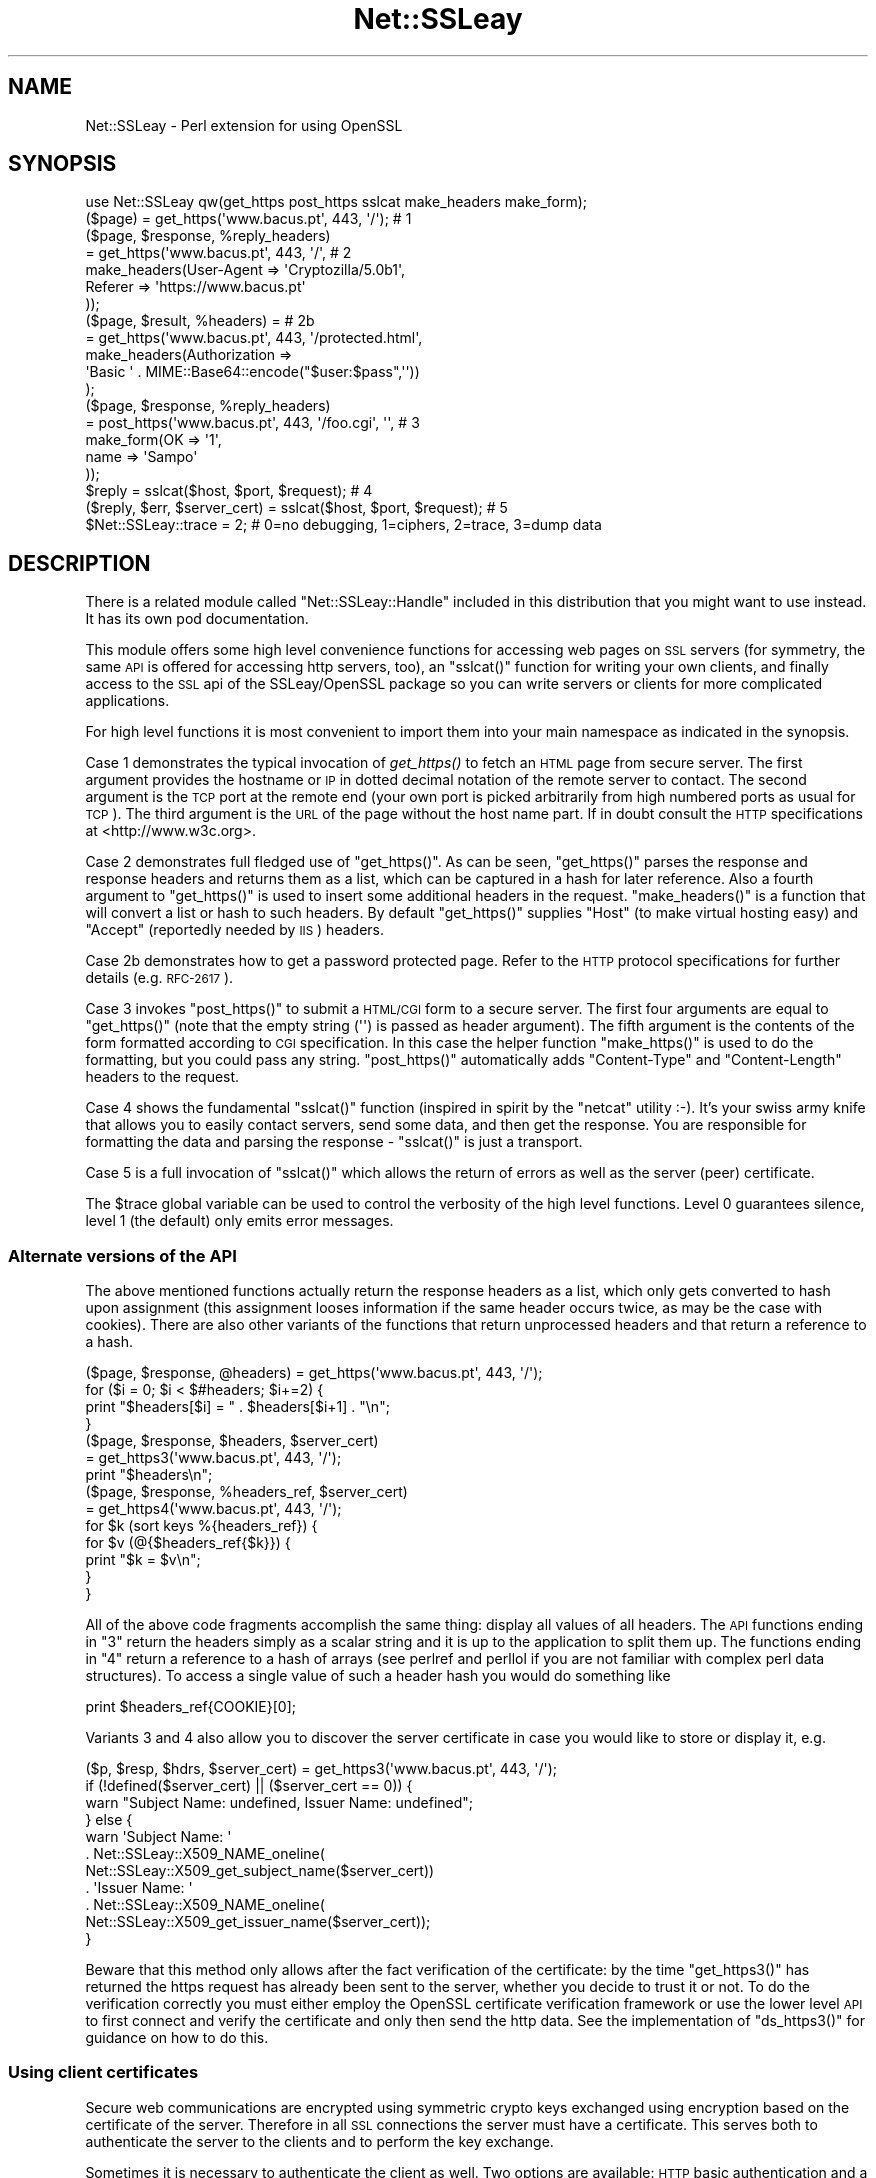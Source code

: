 .\" Automatically generated by Pod::Man 2.23 (Pod::Simple 3.14)
.\"
.\" Standard preamble:
.\" ========================================================================
.de Sp \" Vertical space (when we can't use .PP)
.if t .sp .5v
.if n .sp
..
.de Vb \" Begin verbatim text
.ft CW
.nf
.ne \\$1
..
.de Ve \" End verbatim text
.ft R
.fi
..
.\" Set up some character translations and predefined strings.  \*(-- will
.\" give an unbreakable dash, \*(PI will give pi, \*(L" will give a left
.\" double quote, and \*(R" will give a right double quote.  \*(C+ will
.\" give a nicer C++.  Capital omega is used to do unbreakable dashes and
.\" therefore won't be available.  \*(C` and \*(C' expand to `' in nroff,
.\" nothing in troff, for use with C<>.
.tr \(*W-
.ds C+ C\v'-.1v'\h'-1p'\s-2+\h'-1p'+\s0\v'.1v'\h'-1p'
.ie n \{\
.    ds -- \(*W-
.    ds PI pi
.    if (\n(.H=4u)&(1m=24u) .ds -- \(*W\h'-12u'\(*W\h'-12u'-\" diablo 10 pitch
.    if (\n(.H=4u)&(1m=20u) .ds -- \(*W\h'-12u'\(*W\h'-8u'-\"  diablo 12 pitch
.    ds L" ""
.    ds R" ""
.    ds C` ""
.    ds C' ""
'br\}
.el\{\
.    ds -- \|\(em\|
.    ds PI \(*p
.    ds L" ``
.    ds R" ''
'br\}
.\"
.\" Escape single quotes in literal strings from groff's Unicode transform.
.ie \n(.g .ds Aq \(aq
.el       .ds Aq '
.\"
.\" If the F register is turned on, we'll generate index entries on stderr for
.\" titles (.TH), headers (.SH), subsections (.SS), items (.Ip), and index
.\" entries marked with X<> in POD.  Of course, you'll have to process the
.\" output yourself in some meaningful fashion.
.ie \nF \{\
.    de IX
.    tm Index:\\$1\t\\n%\t"\\$2"
..
.    nr % 0
.    rr F
.\}
.el \{\
.    de IX
..
.\}
.\"
.\" Accent mark definitions (@(#)ms.acc 1.5 88/02/08 SMI; from UCB 4.2).
.\" Fear.  Run.  Save yourself.  No user-serviceable parts.
.    \" fudge factors for nroff and troff
.if n \{\
.    ds #H 0
.    ds #V .8m
.    ds #F .3m
.    ds #[ \f1
.    ds #] \fP
.\}
.if t \{\
.    ds #H ((1u-(\\\\n(.fu%2u))*.13m)
.    ds #V .6m
.    ds #F 0
.    ds #[ \&
.    ds #] \&
.\}
.    \" simple accents for nroff and troff
.if n \{\
.    ds ' \&
.    ds ` \&
.    ds ^ \&
.    ds , \&
.    ds ~ ~
.    ds /
.\}
.if t \{\
.    ds ' \\k:\h'-(\\n(.wu*8/10-\*(#H)'\'\h"|\\n:u"
.    ds ` \\k:\h'-(\\n(.wu*8/10-\*(#H)'\`\h'|\\n:u'
.    ds ^ \\k:\h'-(\\n(.wu*10/11-\*(#H)'^\h'|\\n:u'
.    ds , \\k:\h'-(\\n(.wu*8/10)',\h'|\\n:u'
.    ds ~ \\k:\h'-(\\n(.wu-\*(#H-.1m)'~\h'|\\n:u'
.    ds / \\k:\h'-(\\n(.wu*8/10-\*(#H)'\z\(sl\h'|\\n:u'
.\}
.    \" troff and (daisy-wheel) nroff accents
.ds : \\k:\h'-(\\n(.wu*8/10-\*(#H+.1m+\*(#F)'\v'-\*(#V'\z.\h'.2m+\*(#F'.\h'|\\n:u'\v'\*(#V'
.ds 8 \h'\*(#H'\(*b\h'-\*(#H'
.ds o \\k:\h'-(\\n(.wu+\w'\(de'u-\*(#H)/2u'\v'-.3n'\*(#[\z\(de\v'.3n'\h'|\\n:u'\*(#]
.ds d- \h'\*(#H'\(pd\h'-\w'~'u'\v'-.25m'\f2\(hy\fP\v'.25m'\h'-\*(#H'
.ds D- D\\k:\h'-\w'D'u'\v'-.11m'\z\(hy\v'.11m'\h'|\\n:u'
.ds th \*(#[\v'.3m'\s+1I\s-1\v'-.3m'\h'-(\w'I'u*2/3)'\s-1o\s+1\*(#]
.ds Th \*(#[\s+2I\s-2\h'-\w'I'u*3/5'\v'-.3m'o\v'.3m'\*(#]
.ds ae a\h'-(\w'a'u*4/10)'e
.ds Ae A\h'-(\w'A'u*4/10)'E
.    \" corrections for vroff
.if v .ds ~ \\k:\h'-(\\n(.wu*9/10-\*(#H)'\s-2\u~\d\s+2\h'|\\n:u'
.if v .ds ^ \\k:\h'-(\\n(.wu*10/11-\*(#H)'\v'-.4m'^\v'.4m'\h'|\\n:u'
.    \" for low resolution devices (crt and lpr)
.if \n(.H>23 .if \n(.V>19 \
\{\
.    ds : e
.    ds 8 ss
.    ds o a
.    ds d- d\h'-1'\(ga
.    ds D- D\h'-1'\(hy
.    ds th \o'bp'
.    ds Th \o'LP'
.    ds ae ae
.    ds Ae AE
.\}
.rm #[ #] #H #V #F C
.\" ========================================================================
.\"
.IX Title "Net::SSLeay 3"
.TH Net::SSLeay 3 "2011-10-02" "perl v5.12.5" "User Contributed Perl Documentation"
.\" For nroff, turn off justification.  Always turn off hyphenation; it makes
.\" way too many mistakes in technical documents.
.if n .ad l
.nh
.SH "NAME"
Net::SSLeay \- Perl extension for using OpenSSL
.SH "SYNOPSIS"
.IX Header "SYNOPSIS"
.Vb 1
\&  use Net::SSLeay qw(get_https post_https sslcat make_headers make_form);
\&
\&  ($page) = get_https(\*(Aqwww.bacus.pt\*(Aq, 443, \*(Aq/\*(Aq);                 # 1
\&
\&  ($page, $response, %reply_headers)
\&         = get_https(\*(Aqwww.bacus.pt\*(Aq, 443, \*(Aq/\*(Aq,                   # 2
\&                make_headers(User\-Agent => \*(AqCryptozilla/5.0b1\*(Aq,
\&                             Referer    => \*(Aqhttps://www.bacus.pt\*(Aq
\&                ));
\&
\&  ($page, $result, %headers) =                                   # 2b
\&         = get_https(\*(Aqwww.bacus.pt\*(Aq, 443, \*(Aq/protected.html\*(Aq,
\&              make_headers(Authorization =>
\&                           \*(AqBasic \*(Aq . MIME::Base64::encode("$user:$pass",\*(Aq\*(Aq))
\&              );
\&
\&  ($page, $response, %reply_headers)
\&         = post_https(\*(Aqwww.bacus.pt\*(Aq, 443, \*(Aq/foo.cgi\*(Aq, \*(Aq\*(Aq,       # 3
\&                make_form(OK   => \*(Aq1\*(Aq,
\&                          name => \*(AqSampo\*(Aq
\&                ));
\&
\&  $reply = sslcat($host, $port, $request);                       # 4
\&
\&  ($reply, $err, $server_cert) = sslcat($host, $port, $request); # 5
\&
\&  $Net::SSLeay::trace = 2;  # 0=no debugging, 1=ciphers, 2=trace, 3=dump data
.Ve
.SH "DESCRIPTION"
.IX Header "DESCRIPTION"
There is a related module called \f(CW\*(C`Net::SSLeay::Handle\*(C'\fR included in this
distribution that you might want to use instead. It has its own pod
documentation.
.PP
This module offers some high level convenience functions for accessing
web pages on \s-1SSL\s0 servers (for symmetry, the same \s-1API\s0 is offered for
accessing http servers, too), an \f(CW\*(C`sslcat()\*(C'\fR function for writing your own
clients, and finally access to the \s-1SSL\s0 api of the SSLeay/OpenSSL package
so you can write servers or clients for more complicated applications.
.PP
For high level functions it is most convenient to import them into your
main namespace as indicated in the synopsis.
.PP
Case 1 demonstrates the typical invocation of \fIget_https()\fR to fetch an \s-1HTML\s0
page from secure server. The first argument provides the hostname or \s-1IP\s0
in dotted decimal notation of the remote server to contact. The second
argument is the \s-1TCP\s0 port at the remote end (your own port is picked
arbitrarily from high numbered ports as usual for \s-1TCP\s0). The third
argument is the \s-1URL\s0 of the page without the host name part. If in
doubt consult the \s-1HTTP\s0 specifications at <http://www.w3c.org>.
.PP
Case 2 demonstrates full fledged use of \f(CW\*(C`get_https()\*(C'\fR. As can be seen,
\&\f(CW\*(C`get_https()\*(C'\fR parses the response and response headers and returns them as
a list, which can be captured in a hash for later reference. Also a
fourth argument to \f(CW\*(C`get_https()\*(C'\fR is used to insert some additional headers
in the request. \f(CW\*(C`make_headers()\*(C'\fR is a function that will convert a list or
hash to such headers. By default \f(CW\*(C`get_https()\*(C'\fR supplies \f(CW\*(C`Host\*(C'\fR (to make
virtual hosting easy) and \f(CW\*(C`Accept\*(C'\fR (reportedly needed by \s-1IIS\s0) headers.
.PP
Case 2b demonstrates how to get a password protected page. Refer to
the \s-1HTTP\s0 protocol specifications for further details (e.g. \s-1RFC\-2617\s0).
.PP
Case 3 invokes \f(CW\*(C`post_https()\*(C'\fR to submit a \s-1HTML/CGI\s0 form to a secure
server. The first four arguments are equal to \f(CW\*(C`get_https()\*(C'\fR (note that 
the empty string (\f(CW\*(Aq\*(Aq\fR) is passed as header argument).
The fifth argument is the
contents of the form formatted according to \s-1CGI\s0 specification. In this
case the helper function \f(CW\*(C`make_https()\*(C'\fR is used to do the formatting,
but you could pass any string. \f(CW\*(C`post_https()\*(C'\fR automatically adds
\&\f(CW\*(C`Content\-Type\*(C'\fR and \f(CW\*(C`Content\-Length\*(C'\fR headers to the request.
.PP
Case 4 shows the fundamental \f(CW\*(C`sslcat()\*(C'\fR function (inspired in spirit by
the \f(CW\*(C`netcat\*(C'\fR utility :\-). It's your swiss army knife that allows you to
easily contact servers, send some data, and then get the response. You
are responsible for formatting the data and parsing the response \-
\&\f(CW\*(C`sslcat()\*(C'\fR is just a transport.
.PP
Case 5 is a full invocation of \f(CW\*(C`sslcat()\*(C'\fR which allows the return of errors
as well as the server (peer) certificate.
.PP
The \f(CW$trace\fR global variable can be used to control the verbosity of the 
high level functions. Level 0 guarantees silence, level 1 (the default)
only emits error messages.
.SS "Alternate versions of the \s-1API\s0"
.IX Subsection "Alternate versions of the API"
The above mentioned functions actually return the response headers as
a list, which only gets converted to hash upon assignment (this
assignment looses information if the same header occurs twice, as may
be the case with cookies). There are also other variants of the
functions that return unprocessed headers and that return a reference
to a hash.
.PP
.Vb 4
\&  ($page, $response, @headers) = get_https(\*(Aqwww.bacus.pt\*(Aq, 443, \*(Aq/\*(Aq);
\&  for ($i = 0; $i < $#headers; $i+=2) {
\&      print "$headers[$i] = " . $headers[$i+1] . "\en";
\&  }
\&
\&  ($page, $response, $headers, $server_cert)
\&    = get_https3(\*(Aqwww.bacus.pt\*(Aq, 443, \*(Aq/\*(Aq);
\&  print "$headers\en";
\&
\&  ($page, $response, %headers_ref, $server_cert)
\&    = get_https4(\*(Aqwww.bacus.pt\*(Aq, 443, \*(Aq/\*(Aq);
\&  for $k (sort keys %{headers_ref}) {
\&      for $v (@{$headers_ref{$k}}) {
\&          print "$k = $v\en";
\&      }
\&  }
.Ve
.PP
All of the above code fragments accomplish the same thing: display all
values of all headers. The \s-1API\s0 functions ending in \*(L"3\*(R" return the
headers simply as a scalar string and it is up to the application to
split them up. The functions ending in \*(L"4\*(R" return a reference to
a hash of arrays (see perlref and perllol if you are
not familiar with complex perl data structures). To access a single value
of such a header hash you would do something like
.PP
.Vb 1
\&  print $headers_ref{COOKIE}[0];
.Ve
.PP
Variants 3 and 4 also allow you to discover the server certificate
in case you would like to store or display it, e.g.
.PP
.Vb 11
\&  ($p, $resp, $hdrs, $server_cert) = get_https3(\*(Aqwww.bacus.pt\*(Aq, 443, \*(Aq/\*(Aq);
\&  if (!defined($server_cert) || ($server_cert == 0)) {
\&      warn "Subject Name: undefined, Issuer  Name: undefined";
\&  } else {
\&      warn \*(AqSubject Name: \*(Aq
\&          . Net::SSLeay::X509_NAME_oneline(
\&                 Net::SSLeay::X509_get_subject_name($server_cert))
\&              . \*(AqIssuer  Name: \*(Aq
\&                  . Net::SSLeay::X509_NAME_oneline(
\&                         Net::SSLeay::X509_get_issuer_name($server_cert));
\&  }
.Ve
.PP
Beware that this method only allows after the fact verification of
the certificate: by the time \f(CW\*(C`get_https3()\*(C'\fR has returned the https
request has already been sent to the server, whether you decide to
trust it or not. To do the verification correctly you must either
employ the OpenSSL certificate verification framework or use
the lower level \s-1API\s0 to first connect and verify the certificate
and only then send the http data. See the implementation of \f(CW\*(C`ds_https3()\*(C'\fR
for guidance on how to do this.
.SS "Using client certificates"
.IX Subsection "Using client certificates"
Secure web communications are encrypted using symmetric crypto keys
exchanged using encryption based on the certificate of the
server. Therefore in all \s-1SSL\s0 connections the server must have a
certificate. This serves both to authenticate the server to the
clients and to perform the key exchange.
.PP
Sometimes it is necessary to authenticate the client as well. Two
options are available: \s-1HTTP\s0 basic authentication and a client side
certificate. The basic authentication over \s-1HTTPS\s0 is actually quite
safe because \s-1HTTPS\s0 guarantees that the password will not travel in
the clear. Never-the-less, problems like easily guessable passwords
remain. The client certificate method involves authentication of the
client at the \s-1SSL\s0 level using a certificate. For this to work, both the
client and the server have certificates (which typically are
different) and private keys.
.PP
The \s-1API\s0 functions outlined above accept additional arguments that
allow one to supply the client side certificate and key files. The
format of these files is the same as used for server certificates and
the caveat about encrypting private keys applies.
.PP
.Vb 5
\&  ($page, $result, %headers) =                                   # 2c
\&         = get_https(\*(Aqwww.bacus.pt\*(Aq, 443, \*(Aq/protected.html\*(Aq,
\&              make_headers(Authorization =>
\&                           \*(AqBasic \*(Aq . MIME::Base64::encode("$user:$pass",\*(Aq\*(Aq)),
\&              \*(Aq\*(Aq, $mime_type6, $path_to_crt7, $path_to_key8);
\&
\&  ($page, $response, %reply_headers)
\&         = post_https(\*(Aqwww.bacus.pt\*(Aq, 443, \*(Aq/foo.cgi\*(Aq,           # 3b
\&              make_headers(\*(AqAuthorization\*(Aq =>
\&                           \*(AqBasic \*(Aq . MIME::Base64::encode("$user:$pass",\*(Aq\*(Aq)),
\&              make_form(OK   => \*(Aq1\*(Aq, name => \*(AqSampo\*(Aq),
\&              $mime_type6, $path_to_crt7, $path_to_key8);
.Ve
.PP
Case 2c demonstrates getting a password protected page that also requires
a client certificate, i.e. it is possible to use both authentication
methods simultaneously.
.PP
Case 3b is a full blown \s-1POST\s0 to a secure server that requires both password
authentication and a client certificate, just like in case 2c.
.PP
Note: The client will not send a certificate unless the server requests one.
This is typically achieved by setting the verify mode to \f(CW\*(C`VERIFY_PEER\*(C'\fR on the
server:
.PP
.Vb 1
\&  Net::SSLeay::set_verify(ssl, Net::SSLeay::VERIFY_PEER, 0);
.Ve
.PP
See \f(CW\*(C`perldoc ~openssl/doc/ssl/SSL_CTX_set_verify.pod\*(C'\fR for a full description.
.SS "Working through a web proxy"
.IX Subsection "Working through a web proxy"
\&\f(CW\*(C`Net::SSLeay\*(C'\fR can use a web proxy to make its connections. You need to
first set the proxy host and port using \f(CW\*(C`set_proxy()\*(C'\fR and then just
use the normal \s-1API\s0 functions, e.g:
.PP
.Vb 2
\&  Net::SSLeay::set_proxy(\*(Aqgateway.myorg.com\*(Aq, 8080);
\&  ($page) = get_https(\*(Aqwww.bacus.pt\*(Aq, 443, \*(Aq/\*(Aq);
.Ve
.PP
If your proxy requires authentication, you can supply a username and
password as well
.PP
.Vb 6
\&  Net::SSLeay::set_proxy(\*(Aqgateway.myorg.com\*(Aq, 8080, \*(Aqjoe\*(Aq, \*(Aqsalainen\*(Aq);
\&  ($page, $result, %headers) =
\&         = get_https(\*(Aqwww.bacus.pt\*(Aq, 443, \*(Aq/protected.html\*(Aq,
\&              make_headers(Authorization =>
\&                           \*(AqBasic \*(Aq . MIME::Base64::encode("susie:pass",\*(Aq\*(Aq))
\&              );
.Ve
.PP
This example demonstrates the case where we authenticate to the proxy as
\&\f(CW"joe"\fR and to the final web server as \f(CW"susie"\fR. Proxy authentication
requires the \f(CW\*(C`MIME::Base64\*(C'\fR module to work.
.SS "Certificate verification and Certificate Revoocation Lists (CRLs)"
.IX Subsection "Certificate verification and Certificate Revoocation Lists (CRLs)"
OpenSSL supports the ability to verify peer certificates. It can also
optionally check the peer certificate against a Certificate Revocation
List (\s-1CRL\s0) from the certificates issuer. A \s-1CRL\s0 is a file, created by
the certificate issuer that lists all the certificates that it
previously signed, but which it now revokes. CRLs are in \s-1PEM\s0 format.
.PP
You can enable \f(CW\*(C`Net::SSLeay CRL\*(C'\fR checking like this:
.PP
.Vb 3
\&            &Net::SSLeay::X509_STORE_set_flags
\&                (&Net::SSLeay::CTX_get_cert_store($ssl), 
\&                 &Net::SSLeay::X509_V_FLAG_CRL_CHECK);
.Ve
.PP
After setting this flag, if OpenSSL checks a peer's certificate, then
it will attempt to find a \s-1CRL\s0 for the issuer. It does this by looking
for a specially named file in the search directory specified by
CTX_load_verify_locations.  \s-1CRL\s0 files are named with the hash of the
issuer's subject name, followed by \f(CW\*(C`.r0\*(C'\fR, \f(CW\*(C`.r1\*(C'\fR etc.  For example
\&\f(CW\*(C`ab1331b2.r0\*(C'\fR, \f(CW\*(C`ab1331b2.r1\*(C'\fR. It will read all the .r files for the
issuer, and then check for a revocation of the peer cerificate in all
of them.  (You can also force it to look in a specific named \s-1CRL\s0
file., see below).  You can find out the hash of the issuer subject
name in a \s-1CRL\s0 with
.PP
.Vb 1
\&        openssl crl \-in crl.pem \-hash \-noout
.Ve
.PP
If the peer certificate does not pass the revocation list, or if no
\&\s-1CRL\s0 is found, then the handshaking fails with an error.
.PP
You can also force OpenSSL to look for CRLs in one or more arbitrarily
named files.
.PP
.Vb 7
\&    my $bio = Net::SSLeay::BIO_new_file($crlfilename, \*(Aqr\*(Aq);
\&    my $crl = Net::SSLeay::PEM_read_bio_X509_CRL($bio);
\&    if ($crl) {
\&        Net::SSLeay::X509_STORE_add_crl(Net::SSLeay::CTX_get_cert_store($ssl, $crl);
\&    } else {
\&        error reading CRL....
\&    }
.Ve
.SS "Convenience routines"
.IX Subsection "Convenience routines"
To be used with Low level \s-1API\s0
.PP
.Vb 5
\&    Net::SSLeay::randomize($rn_seed_file,$additional_seed);
\&    Net::SSLeay::set_cert_and_key($ctx, $cert_path, $key_path);
\&    $cert = Net::SSLeay::dump_peer_certificate($ssl);
\&    Net::SSLeay::ssl_write_all($ssl, $message) or die "ssl write failure";
\&    $got = Net::SSLeay::ssl_read_all($ssl) or die "ssl read failure";
\&
\&    $got = Net::SSLeay::ssl_read_CRLF($ssl [, $max_length]);
\&    $got = Net::SSLeay::ssl_read_until($ssl [, $delimit [, $max_length]]);
\&    Net::SSLeay::ssl_write_CRLF($ssl, $message);
.Ve
.PP
\&\f(CW\*(C`randomize()\*(C'\fR seeds the openssl \s-1PRNG\s0 with \f(CW\*(C`/dev/urandom\*(C'\fR (see the top of \f(CW\*(C`SSLeay.pm\*(C'\fR
for how to change or configure this) and optionally with user provided
data. It is very important to properly seed your random numbers, so
do not forget to call this. The high level \s-1API\s0 functions automatically
call \f(CW\*(C`randomize()\*(C'\fR so it is not needed with them. See also caveats.
.PP
\&\f(CW\*(C`set_cert_and_key()\*(C'\fR takes two file names as arguments and sets
the certificate and private key to those. This can be used to
set either cerver certificates or client certificates.
.PP
\&\f(CW\*(C`dump_peer_certificate()\*(C'\fR allows you to get a plaintext description of the
certificate the peer (usually the server) presented to us.
.PP
\&\f(CW\*(C`ssl_read_all()\*(C'\fR and \f(CW\*(C`ssl_write_all()\*(C'\fR provide true blocking semantics for
these operations (see limitation, below, for explanation). These are
much preferred to the low level \s-1API\s0 equivalents (which implement \s-1BSD\s0
blocking semantics). The message argument to \f(CW\*(C`ssl_write_all()\*(C'\fR can be
a reference. This is helpful to avoid unnecessary copying when writing
something big, e.g:
.PP
.Vb 2
\&    $data = \*(AqA\*(Aq x 1000000000;
\&    Net::SSLeay::ssl_write_all($ssl, \e$data) or die "ssl write failed";
.Ve
.PP
\&\f(CW\*(C`ssl_read_CRLF()\*(C'\fR uses \f(CW\*(C`ssl_read_all()\*(C'\fR to read in a line terminated with a
carriage return followed by a linefeed (\s-1CRLF\s0).  The \s-1CRLF\s0 is included in
the returned scalar.
.PP
\&\f(CW\*(C`ssl_read_until()\*(C'\fR uses \f(CW\*(C`ssl_read_all()\*(C'\fR to read from the \s-1SSL\s0 input
stream until it encounters a programmer specified delimiter.
If the delimiter is undefined, \f(CW$/\fR is used.  If \f(CW$/\fR is undefined,
\&\f(CW\*(C`\en\*(C'\fR is used.  One can optionally set a maximum length of bytes to read
from the \s-1SSL\s0 input stream.
.PP
\&\f(CW\*(C`ssl_write_CRLF()\*(C'\fR writes \f(CW$message\fR and appends \s-1CRLF\s0 to the \s-1SSL\s0 output stream.
.SS "Low level \s-1API\s0"
.IX Subsection "Low level API"
In addition to the high level functions outlined above, this module
contains straight-forward access to \s-1SSL\s0 part of OpenSSL C api. Only the \s-1SSL\s0
subpart of OpenSSL is implemented (if anyone wants to implement other
parts, feel free to submit patches).
.PP
See the \f(CW\*(C`ssl.h\*(C'\fR header from OpenSSL C distribution for a list of low level
SSLeay functions to call (check SSLeay.xs to see if some function has been
implemented). The module strips the initial \f(CW"SSL_"\fR off of the SSLeay names. Generally you should use \f(CW\*(C`Net::SSLeay::\*(C'\fR in its
place. For example:
.PP
In C:
.PP
.Vb 1
\&        #include <ssl.h>
\&
\&        err = SSL_set_verify (ssl, SSL_VERIFY_CLIENT_ONCE,
\&                                   &your_call_back_here);
.Ve
.PP
In Perl:
.PP
.Vb 1
\&        use Net::SSLeay;
\&
\&        $err = Net::SSLeay::set_verify ($ssl,
\&                                        Net::SSLeay::VERIFY_CLIENT_ONCE,
\&                                        \e&your_call_back_here);
.Ve
.PP
If the function does not start with \f(CW\*(C`SSL_\*(C'\fR you should use the full
function name, e.g.:
.PP
.Vb 1
\&        $err = Net::SSLeay::ERR_get_error;
.Ve
.PP
The following new functions behave in perlish way:
.PP
.Vb 4
\&        $got = Net::SSLeay::read($ssl);
\&                                    # Performs SSL_read, but returns $got
\&                                    # resized according to data received.
\&                                    # Returns undef on failure.
\&
\&        Net::SSLeay::write($ssl, $foo) || die;
\&                                    # Performs SSL_write, but automatically
\&                                    # figures out the size of $foo
.Ve
.PP
In order to use the low level \s-1API\s0 you should start your programs with
the following incantation:
.PP
.Vb 6
\&        use Net::SSLeay qw(die_now die_if_ssl_error);
\&        Net::SSLeay::load_error_strings();
\&        Net::SSLeay::SSLeay_add_ssl_algorithms();    # Important!
\&        Net::SSLeay::ENGINE_load_builtin_engines();  # If you want built\-in engines
\&        Net::SSLeay::ENGINE_register_all_complete(); # If you want built\-in engines
\&        Net::SSLeay::randomize();
.Ve
.PP
\&\f(CW\*(C`die_now()\*(C'\fR and \f(CW\*(C`die_if_ssl_error()\*(C'\fR are used to conveniently print the SSLeay error stack when something goes wrong, thusly:
.PP
.Vb 2
\&        Net::SSLeay::connect($ssl) or die_now("Failed SSL connect ($!)");
\&        Net::SSLeay::write($ssl, "foo") or die_if_ssl_error("SSL write ($!)");
.Ve
.PP
You can also use \f(CW\*(C`Net::SSLeay::print_errs()\*(C'\fR to dump the error stack without
exiting the program. As can be seen, your code becomes much more readable
if you import the error reporting functions into your main name space.
.PP
I can not emphasize the need to check for error enough. Use these
functions even in the most simple programs, they will reduce debugging
time greatly. Do not ask questions on the mailing list without having
first sprinkled these in your code.
.SS "Sockets"
.IX Subsection "Sockets"
Perl uses file handles for all I/O. While SSLeay has a quite flexible \s-1BIO\s0
mechanism and perl has an evolved PerlIO mechanism, this module still
sticks to using file descriptors. Thus to attach SSLeay to a socket you
should use \f(CW\*(C`fileno()\*(C'\fR to extract the underlying file descriptor:
.PP
.Vb 1
\&    Net::SSLeay::set_fd($ssl, fileno(S));   # Must use fileno
.Ve
.PP
You should also set \f(CW$|\fR to 1 to eliminate \s-1STDIO\s0 buffering so you do not
get confused if you use perl I/O functions to manipulate your socket
handle.
.PP
If you need to \f(CWselect(2)\fR on the socket, go right ahead, but be warned
that OpenSSL does some internal buffering so SSL_read does not always
return data even if the socket selected for reading (just keep on
selecting and trying to read). \f(CW\*(C`Net::SSLeay\*(C'\fR is no different from the
C language OpenSSL in this respect.
.SS "Callbacks"
.IX Subsection "Callbacks"
You can establish a per-context verify callback function something like this:
.PP
.Vb 6
\&        sub verify {
\&            my ($ok, $x509_store_ctx) = @_;
\&            print "Verifying certificate...\en";
\&                ...
\&            return $ok;
\&        }
.Ve
.PP
It is used like this:
.PP
.Vb 1
\&        Net::SSLeay::set_verify ($ssl, Net::SSLeay::VERIFY_PEER, \e&verify);
.Ve
.PP
Per-context callbacks for decrypting private keys are implemented.
.PP
.Vb 5
\&        Net::SSLeay::CTX_set_default_passwd_cb($ctx, sub { "top\-secret" });
\&        Net::SSLeay::CTX_use_PrivateKey_file($ctx, "key.pem",
\&                                             Net::SSLeay::FILETYPE_PEM)
\&            or die "Error reading private key";
\&        Net::SSLeay::CTX_set_default_passwd_cb($ctx, undef);
.Ve
.PP
If Hello Extensions are supported by your OpenSSL, 
a session secret callback can be set up to be called when a session secret is set
by openssl.
.PP
Establish it like this:
    Net::SSLeay::set_session_secret_cb($ssl, \e&session_secret_cb, \f(CW$somedata\fR);
.PP
It will be called like this:
.PP
.Vb 4
\&    sub session_secret_cb
\&    {
\&        my ($secret, \e@cipherlist, \e$preferredcipher, $somedata) = @_;
\&    }
.Ve
.PP
No other callbacks are implemented. You do not need to use any
callback for simple (i.e. normal) cases where the SSLeay built-in
verify mechanism satisfies your needs.
.PP
It is required to reset these callbacks to undef immediately after use to prevent 
memory leaks, thread safety problems and crashes on exit that 
can occur if different threads set different callbacks.
.PP
If you want to use callback stuff, see examples/callback.pl! Its the
only one I am able to make work reliably.
.SS "X509 and \s-1RAND\s0 stuff"
.IX Subsection "X509 and RAND stuff"
This module largely lacks interface to the X509 and \s-1RAND\s0 routines, but
as I was lazy and needed them, the following kludges are implemented:
.PP
.Vb 4
\&    $x509_name = Net::SSLeay::X509_get_subject_name($x509_cert);
\&    $x509_name = Net::SSLeay::X509_get_issuer_name($x509_cert);
\&    print Net::SSLeay::X509_NAME_oneline($x509_name);
\&    $text = Net::SSLeay::X509_NAME_get_text_by_NID($name, $nid);
\&
\&    ($type1, $subject1, $type2, $subject2, ...) =
\&       Net::SSLeay::X509_get_subjectAltNames($x509_cert)
\&
\&    subjectAltName types as per x509v3.h GEN_*, for example
\&    GEN_DNS or GEN_IPADD which can be imported.
\&
\&    Net::SSLeay::RAND_seed($buf);   # Perlishly figures out buf size
\&    Net::SSLeay::RAND_bytes($buf, $num);
\&    Net::SSLeay::RAND_pseudo_bytes($buf, $num);
\&    Net::SSLeay::RAND_add($buf, $num, $entropy);
\&    Net::SSLeay::RAND_poll();
\&    Net::SSLeay::RAND_status();
\&    Net::SSLeay::RAND_cleanup();
\&    Net::SSLeay::RAND_file_name($num);
\&    Net::SSLeay::RAND_load_file($file_name, $how_many_bytes);
\&    Net::SSLeay::RAND_write_file($file_name);
\&    Net::SSLeay::RAND_egd($path);
\&    Net::SSLeay::RAND_egd_bytes($path, $bytes);
.Ve
.PP
Actually you should consider using the following helper functions:
.PP
.Vb 2
\&    print Net::SSLeay::dump_peer_certificate($ssl);
\&    Net::SSLeay::randomize();
.Ve
.SS "\s-1RSA\s0 interface"
.IX Subsection "RSA interface"
Some \s-1RSA\s0 functions are available:
.PP
.Vb 3
\&    $rsakey = Net::SSLeay::RSA_generate_key();
\&    Net::SSLeay::CTX_set_tmp_rsa($ctx, $rsakey);
\&    Net::SSLeay::RSA_free($rsakey);
.Ve
.SS "Digests"
.IX Subsection "Digests"
Some Digest functions are available if supported by the underlying
library.  These may include \s-1MD2\s0, \s-1MD4\s0, \s-1MD5\s0, and \s-1RIPEMD160:\s0
.PP
.Vb 2
\&    $hash = Net::SSLeay::MD5($foo);
\&    print unpack(\*(AqH*\*(Aq, $hash);
.Ve
.SS "\s-1BIO\s0 interface"
.IX Subsection "BIO interface"
Some \s-1BIO\s0 functions are available:
.PP
.Vb 10
\&    Net::SSLeay::BIO_s_mem();
\&    $bio = Net::SSLeay::BIO_new(BIO_s_mem())
\&    $bio = Net::SSLeay::BIO_new_file($filename, $mode);
\&    Net::SSLeay::BIO_free($bio)
\&    $count = Net::SSLeay::BIO_write($data);
\&    $data = Net::SSLeay::BIO_read($bio);
\&    $data = Net::SSLeay::BIO_read($bio, $maxbytes);
\&    $is_eof = Net::SSLeay::BIO_eof($bio);
\&    $count = Net::SSLeay::BIO_pending($bio);
\&    $count = Net::SSLeay::BIO_wpending ($bio);
.Ve
.SS "Low level \s-1API\s0"
.IX Subsection "Low level API"
Some very low level \s-1API\s0 functions are available:
.PP
.Vb 6
\&    $client_random = Net::SSLeay::get_client_random($ssl);
\&    $server_random = Net::SSLeay::get_server_random($ssl);
\&    $session = Net::SSLeay::get_session($ssl);
\&    $master_key = Net::SSLeay::SESSION_get_master_key($session);
\&    Net::SSLeay::SESSION_set_master_key($session, $master_secret);
\&    $keyblocksize = Net::SSLeay::get_keyblock_size($session);
.Ve
.SS "\s-1HTTP\s0 (without S) \s-1API\s0"
.IX Subsection "HTTP (without S) API"
Over the years it has become clear that it would be convenient to use
the light-weight flavour \s-1API\s0 of \f(CW\*(C`Net::SSLeay\*(C'\fR for normal \s-1HTTP\s0 as well (see
\&\f(CW\*(C`LWP\*(C'\fR for the heavy-weight object-oriented approach). In fact it would be
nice to be able to flip https on and off on the fly. Thus regular \s-1HTTP\s0
support was evolved.
.PP
.Vb 3
\&  use Net::SSLeay qw(get_http post_http tcpcat
\&                      get_httpx post_httpx tcpxcat
\&                      make_headers make_form);
\&
\&  ($page, $result, %headers) =
\&         = get_http(\*(Aqwww.bacus.pt\*(Aq, 443, \*(Aq/protected.html\*(Aq,
\&              make_headers(Authorization =>
\&                           \*(AqBasic \*(Aq . MIME::Base64::encode("$user:$pass",\*(Aq\*(Aq))
\&              );
\&
\&  ($page, $response, %reply_headers)
\&         = post_http(\*(Aqwww.bacus.pt\*(Aq, 443, \*(Aq/foo.cgi\*(Aq, \*(Aq\*(Aq,
\&                make_form(OK   => \*(Aq1\*(Aq,
\&                          name => \*(AqSampo\*(Aq
\&                ));
\&
\&  ($reply, $err) = tcpcat($host, $port, $request);
\&
\&  ($page, $result, %headers) =
\&         = get_httpx($usessl, \*(Aqwww.bacus.pt\*(Aq, 443, \*(Aq/protected.html\*(Aq,
\&              make_headers(Authorization =>
\&                           \*(AqBasic \*(Aq . MIME::Base64::encode("$user:$pass",\*(Aq\*(Aq))
\&              );
\&
\&  ($page, $response, %reply_headers)
\&         = post_httpx($usessl, \*(Aqwww.bacus.pt\*(Aq, 443, \*(Aq/foo.cgi\*(Aq, \*(Aq\*(Aq,
\&                make_form(OK   => \*(Aq1\*(Aq,  name => \*(AqSampo\*(Aq ));
\&
\&  ($reply, $err, $server_cert) = tcpxcat($usessl, $host, $port, $request);
.Ve
.PP
As can be seen, the \f(CW"x"\fR family of APIs takes as the first argument a flag
which indicates whether \s-1SSL\s0 is used or not.
.SH "EXAMPLES"
.IX Header "EXAMPLES"
One very good example to look at is the implementation of \f(CW\*(C`sslcat()\*(C'\fR in the
\&\f(CW\*(C`SSLeay.pm\*(C'\fR file.
.PP
The following is a simple SSLeay client (with too little error checking :\-(
.PP
.Vb 6
\&    #!/usr/local/bin/perl
\&    use Socket;
\&    use Net::SSLeay qw(die_now die_if_ssl_error) ;
\&    Net::SSLeay::load_error_strings();
\&    Net::SSLeay::SSLeay_add_ssl_algorithms();
\&    Net::SSLeay::randomize();
\&
\&    ($dest_serv, $port, $msg) = @ARGV;      # Read command line
\&    $port = getservbyname ($port, \*(Aqtcp\*(Aq) unless $port =~ /^\ed+$/;
\&    $dest_ip = gethostbyname ($dest_serv);
\&    $dest_serv_params  = sockaddr_in($port, $dest_ip);
\&
\&    socket  (S, &AF_INET, &SOCK_STREAM, 0)  or die "socket: $!";
\&    connect (S, $dest_serv_params)          or die "connect: $!";
\&    select  (S); $| = 1; select (STDOUT);   # Eliminate STDIO buffering
\&
\&    # The network connection is now open, lets fire up SSL    
\&
\&    $ctx = Net::SSLeay::CTX_new() or die_now("Failed to create SSL_CTX $!");
\&    Net::SSLeay::CTX_set_options($ctx, &Net::SSLeay::OP_ALL)
\&         and die_if_ssl_error("ssl ctx set options");
\&    $ssl = Net::SSLeay::new($ctx) or die_now("Failed to create SSL $!");
\&    Net::SSLeay::set_fd($ssl, fileno(S));   # Must use fileno
\&    $res = Net::SSLeay::connect($ssl) and die_if_ssl_error("ssl connect");
\&    print "Cipher \`" . Net::SSLeay::get_cipher($ssl) . "\*(Aq\en";
\&
\&    # Exchange data
\&
\&    $res = Net::SSLeay::write($ssl, $msg);  # Perl knows how long $msg is
\&    die_if_ssl_error("ssl write");
\&    CORE::shutdown S, 1;  # Half close \-\-> No more output, sends EOF to server
\&    $got = Net::SSLeay::read($ssl);         # Perl returns undef on failure
\&    die_if_ssl_error("ssl read");
\&    print $got;
\&
\&    Net::SSLeay::free ($ssl);               # Tear down connection
\&    Net::SSLeay::CTX_free ($ctx);
\&    close S;
.Ve
.PP
The following is a simple SSLeay echo server (non forking):
.PP
.Vb 6
\&    #!/usr/local/bin/perl \-w
\&    use Socket;
\&    use Net::SSLeay qw(die_now die_if_ssl_error);
\&    Net::SSLeay::load_error_strings();
\&    Net::SSLeay::SSLeay_add_ssl_algorithms();
\&    Net::SSLeay::randomize();
\&
\&    $our_ip = "\e0\e0\e0\e0"; # Bind to all interfaces
\&    $port = 1235;                                                        
\&    $sockaddr_template = \*(AqS n a4 x8\*(Aq;
\&    $our_serv_params = pack ($sockaddr_template, &AF_INET, $port, $our_ip);
\&
\&    socket (S, &AF_INET, &SOCK_STREAM, 0)  or die "socket: $!";
\&    bind (S, $our_serv_params)             or die "bind:   $!";
\&    listen (S, 5)                          or die "listen: $!";
\&    $ctx = Net::SSLeay::CTX_new ()         or die_now("CTX_new ($ctx): $!");
\&    Net::SSLeay::CTX_set_options($ctx, &Net::SSLeay::OP_ALL)
\&         and die_if_ssl_error("ssl ctx set options");
\&
\&    # Following will ask password unless private key is not encrypted
\&    Net::SSLeay::CTX_use_RSAPrivateKey_file ($ctx, \*(Aqplain\-rsa.pem\*(Aq,
\&                                             &Net::SSLeay::FILETYPE_PEM);
\&    die_if_ssl_error("private key");
\&    Net::SSLeay::CTX_use_certificate_file ($ctx, \*(Aqplain\-cert.pem\*(Aq,
\&                                           &Net::SSLeay::FILETYPE_PEM);
\&    die_if_ssl_error("certificate");
\&
\&    while (1) {    
\&        print "Accepting connections...\en";
\&        ($addr = accept (NS, S))           or die "accept: $!";
\&        select (NS); $| = 1; select (STDOUT);  # Piping hot!
\&
\&        ($af,$client_port,$client_ip) = unpack($sockaddr_template,$addr);
\&        @inetaddr = unpack(\*(AqC4\*(Aq,$client_ip);
\&        print "$af connection from " .
\&        join (\*(Aq.\*(Aq, @inetaddr) . ":$client_port\en";
\&
\&        # We now have a network connection, lets fire up SSLeay...
\&
\&        $ssl = Net::SSLeay::new($ctx)      or die_now("SSL_new ($ssl): $!");
\&        Net::SSLeay::set_fd($ssl, fileno(NS));
\&
\&        $err = Net::SSLeay::accept($ssl) and die_if_ssl_error(\*(Aqssl accept\*(Aq);
\&        print "Cipher \`" . Net::SSLeay::get_cipher($ssl) . "\*(Aq\en";
\&
\&        # Connected. Exchange some data.
\&
\&        $got = Net::SSLeay::read($ssl);     # Returns undef on fail
\&        die_if_ssl_error("ssl read");
\&        print "Got \`$got\*(Aq (" . length ($got) . " chars)\en";
\&
\&        Net::SSLeay::write ($ssl, uc ($got)) or die "write: $!";
\&        die_if_ssl_error("ssl write");
\&
\&        Net::SSLeay::free ($ssl);           # Tear down connection
\&        close NS;
\&    }
.Ve
.PP
Yet another echo server. This one runs from \f(CW\*(C`/etc/inetd.conf\*(C'\fR so it avoids
all the socket code overhead. Only caveat is opening an rsa key file \-
it had better be without any encryption or else it will not know where
to ask for the password. Note how \f(CW\*(C`STDIN\*(C'\fR and \f(CW\*(C`STDOUT\*(C'\fR are wired to \s-1SSL\s0.
.PP
.Vb 5
\&    #!/usr/local/bin/perl
\&    # /etc/inetd.conf
\&    #    ssltst stream tcp nowait root /path/to/server.pl server.pl
\&    # /etc/services
\&    #    ssltst         1234/tcp
\&
\&    use Net::SSLeay qw(die_now die_if_ssl_error);
\&    Net::SSLeay::load_error_strings();
\&    Net::SSLeay::SSLeay_add_ssl_algorithms();
\&    Net::SSLeay::randomize();
\&
\&    chdir \*(Aq/key/dir\*(Aq or die "chdir: $!";
\&    $| = 1;  # Piping hot!
\&    open LOG, ">>/dev/console" or die "Can\*(Aqt open log file $!";
\&    select LOG; print "server.pl started\en";
\&
\&    $ctx = Net::SSLeay::CTX_new()     or die_now "CTX_new ($ctx) ($!)";
\&    $ssl = Net::SSLeay::new($ctx)     or die_now "new ($ssl) ($!)";
\&    Net::SSLeay::set_options($ssl, &Net::SSLeay::OP_ALL)
\&         and die_if_ssl_error("ssl set options");
\&
\&    # We get already open network connection from inetd, now we just
\&    # need to attach SSLeay to STDIN and STDOUT
\&    Net::SSLeay::set_rfd($ssl, fileno(STDIN));
\&    Net::SSLeay::set_wfd($ssl, fileno(STDOUT));
\&
\&    Net::SSLeay::use_RSAPrivateKey_file ($ssl, \*(Aqplain\-rsa.pem\*(Aq,
\&                                         Net::SSLeay::FILETYPE_PEM);
\&    die_if_ssl_error("private key");
\&    Net::SSLeay::use_certificate_file ($ssl, \*(Aqplain\-cert.pem\*(Aq,
\&                                       Net::SSLeay::FILETYPE_PEM);
\&    die_if_ssl_error("certificate");
\&
\&    Net::SSLeay::accept($ssl) and die_if_ssl_err("ssl accept: $!");
\&    print "Cipher \`" . Net::SSLeay::get_cipher($ssl) . "\*(Aq\en";
\&
\&    $got = Net::SSLeay::read($ssl);
\&    die_if_ssl_error("ssl read");
\&    print "Got \`$got\*(Aq (" . length ($got) . " chars)\en";
\&
\&    Net::SSLeay::write ($ssl, uc($got)) or die "write: $!";
\&    die_if_ssl_error("ssl write");
\&
\&    Net::SSLeay::free ($ssl);         # Tear down the connection
\&    Net::SSLeay::CTX_free ($ctx);
\&    close LOG;
.Ve
.PP
There are also a number of example/test programs in the examples directory:
.PP
.Vb 11
\&    sslecho.pl   \-  A simple server, not unlike the one above
\&    minicli.pl   \-  Implements a client using low level SSLeay routines
\&    sslcat.pl    \-  Demonstrates using high level sslcat utility function
\&    get_page.pl  \-  Is a utility for getting html pages from secure servers
\&    callback.pl  \-  Demonstrates certificate verification and callback usage
\&    stdio_bulk.pl       \- Does SSL over Unix pipes
\&    ssl\-inetd\-serv.pl   \- SSL server that can be invoked from inetd.conf
\&    httpd\-proxy\-snif.pl \- Utility that allows you to see how a browser
\&                          sends https request to given server and what reply
\&                          it gets back (very educative :\-)
\&    makecert.pl  \-  Creates a self signed cert (does not use this module)
.Ve
.SH "LIMITATIONS"
.IX Header "LIMITATIONS"
\&\f(CW\*(C`Net::SSLeay::read()\*(C'\fR uses an internal buffer of 32KB, thus no single read
will return more. In practice one read returns much less, usually
as much as fits in one network packet. To work around this,
you should use a loop like this:
.PP
.Vb 5
\&    $reply = \*(Aq\*(Aq;
\&    while ($got = Net::SSLeay::read($ssl)) {
\&        last if print_errs(\*(AqSSL_read\*(Aq);
\&        $reply .= $got;
\&    }
.Ve
.PP
Although there is no built-in limit in \f(CW\*(C`Net::SSLeay::write()\*(C'\fR, the network
packet size limitation applies here as well, thus use:
.PP
.Vb 1
\&    $written = 0;
\&
\&    while ($written < length($message)) {
\&        $written += Net::SSLeay::write($ssl, substr($message, $written));
\&        last if print_errs(\*(AqSSL_write\*(Aq);
\&    }
.Ve
.PP
Or alternatively you can just use the following convenience functions:
.PP
.Vb 2
\&    Net::SSLeay::ssl_write_all($ssl, $message) or die "ssl write failure";
\&    $got = Net::SSLeay::ssl_read_all($ssl) or die "ssl read failure";
.Ve
.SH "KNOWN BUGS AND CAVEATS"
.IX Header "KNOWN BUGS AND CAVEATS"
Autoloader emits a
.PP
.Vb 1
\&    Argument "xxx" isn\*(Aqt numeric in entersub at blib/lib/Net/SSLeay.pm\*(Aq
.Ve
.PP
warning if die_if_ssl_error is made autoloadable. If you figure out why,
drop me a line.
.PP
Callback set using \f(CW\*(C`SSL_set_verify()\*(C'\fR does not appear to work. This may
well be an openssl problem (e.g. see \f(CW\*(C`ssl/ssl_lib.c\*(C'\fR line 1029). Try using
\&\f(CW\*(C`SSL_CTX_set_verify()\*(C'\fR instead and do not be surprised if even this stops
working in future versions.
.PP
Callback and certificate verification stuff is generally too little tested.
.PP
Random numbers are not initialized randomly enough, especially if you
do not have \f(CW\*(C`/dev/random\*(C'\fR and/or \f(CW\*(C`/dev/urandom\*(C'\fR (such as in Solaris
platforms \- but I've been suggested that cryptorand daemon from the SUNski
package solves this). In this case you should investigate third party
software that can emulate these devices, e.g. by way of a named pipe
to some program.
.PP
Another gotcha with random number initialization is randomness
depletion. This phenomenon, which has been extensively discussed in
OpenSSL, Apache-SSL, and Apache\-mod_ssl forums, can cause your
script to block if you use \f(CW\*(C`/dev/random\*(C'\fR or to operate insecurely
if you use \f(CW\*(C`/dev/urandom\*(C'\fR. What happens is that when too much
randomness is drawn from the operating system's randomness pool
then randomness can temporarily be unavailable. \f(CW\*(C`/dev/random\*(C'\fR solves
this problem by waiting until enough randomness can be gathered \- and
this can take a long time since blocking reduces activity in the
machine and less activity provides less random events: a vicious circle.
\&\f(CW\*(C`/dev/urandom\*(C'\fR solves this dilemma more pragmatically by simply returning
predictable \*(L"random\*(R" numbers. Some\f(CW\*(C` /dev/urandom\*(C'\fR emulation software
however actually seems to implement \f(CW\*(C`/dev/random\*(C'\fR semantics. Caveat emptor.
.PP
I've been pointed to two such daemons by Mik Firestone <mik@@speed.stdio._com>
who has used them on Solaris 8:
.IP "1." 4
Entropy Gathering Daemon (\s-1EGD\s0) at <http://www.lothar.com/tech/crypto/>
.IP "2." 4
Pseudo-random number generating daemon (\s-1PRNGD\s0) at
http://www.aet.tu\-cottbus.de/personen/jaenicke/postfix_tls/prngd.html <http://www.aet.tu-cottbus.de/personen/jaenicke/postfix_tls/prngd.html>
.PP
If you are using the low level \s-1API\s0 functions to communicate with other
\&\s-1SSL\s0 implementations, you would do well to call
.PP
.Vb 2
\&    Net::SSLeay::CTX_set_options($ctx, &Net::SSLeay::OP_ALL)
\&         and die_if_ssl_error("ssl ctx set options");
.Ve
.PP
to cope with some well know bugs in some other \s-1SSL\s0
implementations. The high level \s-1API\s0 functions always set all known
compatibility options.
.PP
Sometimes \f(CW\*(C`sslcat()\*(C'\fR (and the high level \s-1HTTPS\s0 functions that build on it)
is too fast in signaling the \s-1EOF\s0 to legacy \s-1HTTPS\s0 servers. This causes
the server to return empty page. To work around this problem you can
set the global variable
.PP
.Vb 1
\&    $Net::SSLeay::slowly = 1;   # Add sleep so broken servers can keep up
.Ve
.PP
\&\s-1HTTP/1\s0.1 is not supported. Specifically this module does not know to
issue or serve multiple http requests per connection. This is a serious
shortcoming, but using the \s-1SSL\s0 session cache on your server helps to
alleviate the \s-1CPU\s0 load somewhat.
.PP
As of version 1.09 many newer OpenSSL auxiliary functions were
added (from \f(CW\*(C`REM_AUTOMATICALLY_GENERATED_1_09\*(C'\fR onwards in \f(CW\*(C`SSLeay.xs\*(C'\fR).
Unfortunately I have not had any opportunity to test these. Some of
them are trivial enough that I believe they \*(L"just work\*(R", but others
have rather complex interfaces with function pointers and all. In these
cases you should proceed wit great caution.
.PP
This module defaults to using OpenSSL automatic protocol negotiation
code for automatically detecting the version of the \s-1SSL\s0 protocol
that the other end talks. With most web servers this works just
fine, but once in a while I get complaints from people that the module
does not work with some web servers. Usually this can be solved
by explicitly setting the protocol version, e.g.
.PP
.Vb 3
\&   $Net::SSLeay::ssl_version = 2;  # Insist on SSLv2
\&   $Net::SSLeay::ssl_version = 3;  # Insist on SSLv3
\&   $Net::SSLeay::ssl_version = 10; # Insist on TLSv1
.Ve
.PP
Although the autonegotiation is nice to have, the \s-1SSL\s0 standards
do not formally specify any such mechanism. Most of the world has
accepted the SSLeay/OpenSSL way of doing it as the de facto standard. But
for the few that think differently, you have to explicitly speak
the correct version. This is not really a bug, but rather a deficiency
in the standards. If a site refuses to respond or sends back some
nonsensical error codes (at the \s-1SSL\s0 handshake level), try this option
before mailing me.
.PP
On some systems, OpenSSL may be compiled without support for SSLv2.
If this is the case, Net::SSLeay will warn if ssl_version has been set
to 2.
.PP
The high level \s-1API\s0 returns the certificate of the peer, thus allowing
one to check what certificate was supplied. However, you will only be
able to check the certificate after the fact, i.e. you already sent
your form data by the time you find out that you did not trust them,
oops.
.PP
So, while being able to know the certificate after the fact is surely
useful, the security minded would still choose to do the connection
and certificate verification first and only then exchange data
with the site. Currently none of the high level \s-1API\s0 functions do
this, thus you would have to program it using the low level \s-1API\s0. A
good place to start is to see how the \f(CW\*(C`Net::SSLeay::http_cat()\*(C'\fR function
is implemented.
.PP
The high level \s-1API\s0 functions use a global file handle \f(CW\*(C`SSLCAT_S\*(C'\fR
internally. This really should not be a problem because there is no
way to interleave the high level \s-1API\s0 functions, unless you use threads
(but threads are not very well supported in perl anyway (as of version
5.6.1). However, you may run into problems if you call undocumented
internal functions in an interleaved fashion. The best solution is to \*(L"require Net::SSLeay\*(R" 
in one thread after all the threads have been created.
.SH "DIAGNOSTICS"
.IX Header "DIAGNOSTICS"
.IP "Random number generator not seeded!!!" 4
.IX Item "Random number generator not seeded!!!"
\&\fB(W)\fR This warning indicates that \f(CW\*(C`randomize()\*(C'\fR was not able to read
\&\f(CW\*(C`/dev/random\*(C'\fR or \f(CW\*(C`/dev/urandom\*(C'\fR, possibly because your system does not
have them or they are differently named. You can still use \s-1SSL\s0, but
the encryption will not be as strong.
.IP "open_tcp_connection: destination host not found:`server' (port 123) ($!)" 4
.IX Item "open_tcp_connection: destination host not found:`server' (port 123) ($!)"
Name lookup for host named \f(CW\*(C`server\*(C'\fR failed.
.IP "open_tcp_connection: failed `server', 123 ($!)" 4
.IX Item "open_tcp_connection: failed `server', 123 ($!)"
The name was resolved, but establising the \s-1TCP\s0 connection failed.
.IP "msg 123: 1 \- error:140770F8:SSL routines:SSL23_GET_SERVER_HELLO:unknown proto" 4
.IX Item "msg 123: 1 - error:140770F8:SSL routines:SSL23_GET_SERVER_HELLO:unknown proto"
SSLeay error string. The first number (123) is the \s-1PID\s0, the second number
(1) indicates the position of the error message in SSLeay error stack.
You often see a pile of these messages as errors cascade.
.IP "msg 123: 1 \- \fIerror:02001002::lib\fR\|(2) :\fIfunc\fR\|(1) :\fIreason\fR\|(2)" 4
.IX Item "msg 123: 1 - error:02001002::lib :func :reason"
The same as above, but you didn't call \fIload_error_strings()\fR so SSLeay
couldn't verbosely explain the error. You can still find out what it
means with this command:
.Sp
.Vb 1
\&    /usr/local/ssl/bin/ssleay errstr 02001002
.Ve
.IP "Password is being asked for private key" 4
.IX Item "Password is being asked for private key"
This is normal behaviour if your private key is encrypted. Either
you have to supply the password or you have to use an unencrypted
private key. Scan OpenSSL.org for the \s-1FAQ\s0 that explains how to
do this (or just study examples/makecert.pl which is used
during \f(CW\*(C`make test\*(C'\fR to do just that).
.SH "BUGS AND SUPPORT"
.IX Header "BUGS AND SUPPORT"
Please report any bugs or feature requests to
\&\f(CW\*(C`bug\-Net\-SSLeay at rt.cpan.org\*(C'\fR, or through the web interface at
http://rt.cpan.org/Public/Dist/Display.html?Name=Net\-SSLeay <http://rt.cpan.org/Public/Dist/Display.html?Name=Net-SSLeay>.
I will be notified, and then you'll automatically be notified of progress on
your bug as I make changes.
.PP
Subversion access to the latest source code etc can be obtained at
http://alioth.debian.org/projects/net\-ssleay <http://alioth.debian.org/projects/net-ssleay>
.PP
The developer mailing list (for people interested in contributing
to the source code) can be found at
http://lists.alioth.debian.org/mailman/listinfo/net\-ssleay\-devel <http://lists.alioth.debian.org/mailman/listinfo/net-ssleay-devel>
.PP
You can find documentation for this module with the \f(CW\*(C`perldoc\*(C'\fR command.
.PP
.Vb 1
\&    perldoc Net::SSLeay
.Ve
.PP
You can also look for information at:
.IP "\(bu" 4
AnnoCPAN: Annotated \s-1CPAN\s0 documentation
.Sp
http://annocpan.org/dist/Net\-SSLeay <http://annocpan.org/dist/Net-SSLeay>
.IP "\(bu" 4
\&\s-1CPAN\s0 Ratings
.Sp
http://cpanratings.perl.org/d/Net\-SSLeay <http://cpanratings.perl.org/d/Net-SSLeay>
.IP "\(bu" 4
Search \s-1CPAN\s0
.Sp
http://search.cpan.org/dist/Net\-SSLeay <http://search.cpan.org/dist/Net-SSLeay>
.PP
Commercial support for Net::SSLeay may be obtained from
.PP
.Vb 3
\&   Symlabs (netssleay@symlabs.com)
\&   Tel: +351\-214.222.630
\&   Fax: +351\-214.222.637
.Ve
.SH "AUTHOR"
.IX Header "AUTHOR"
Maintained by Mike McCauley and Florian Ragwitz since November 2005
.PP
Originally written by Sampo Kelloma\*:ki <sampo@symlabs.com>
.SH "COPYRIGHT"
.IX Header "COPYRIGHT"
Copyright (c) 1996\-2003 Sampo Kelloma\*:ki <sampo@symlabs.com>
.PP
Copyright (C) 2005\-2006 Florian Ragwitz <rafl@debian.org>
.PP
Copyright (C) 2005 Mike McCauley <mikem@open.com.au>
.PP
All Rights Reserved.
.PP
Distribution and use of this module is under the same terms as the
OpenSSL package itself (i.e. free, but mandatory attribution; \s-1NO\s0
\&\s-1WARRANTY\s0). Please consult \s-1LICENSE\s0 file in the root of the OpenSSL
distribution.
.PP
While the source distribution of this perl module does not contain
Eric's or OpenSSL's code, if you use this module you will use OpenSSL
library. Please give Eric and OpenSSL team credit (as required by
their licenses).
.PP
And remember, you, and nobody else but you, are responsible for
auditing this module and OpenSSL library for security problems,
backdoors, and general suitability for your application.
.SH "SEE ALSO"
.IX Header "SEE ALSO"
.Vb 10
\&  Net::SSLeay::Handle                      \- File handle interface
\&  ./examples                               \- Example servers and a clients
\&  <http://www.openssl.org/>                \- OpenSSL source, documentation, etc
\&  openssl\-users\-request@openssl.org        \- General OpenSSL mailing list
\&  <http://www.ietf.org/rfc/rfc2246.txt>    \- TLS 1.0 specification
\&  <http://www.w3c.org>                     \- HTTP specifications
\&  <http://www.ietf.org/rfc/rfc2617.txt>    \- How to send password
\&  <http://www.lothar.com/tech/crypto/>     \- Entropy Gathering Daemon (EGD)
\&  <http://www.aet.tu\-cottbus.de/personen/jaenicke/postfix_tls/prngd.html>
\&                           \- pseudo\-random number generating daemon (PRNGD)
\&  perl(1)
\&  perlref(1)
\&  perllol(1)
\&  perldoc ~openssl/doc/ssl/SSL_CTX_set_verify.pod
.Ve
